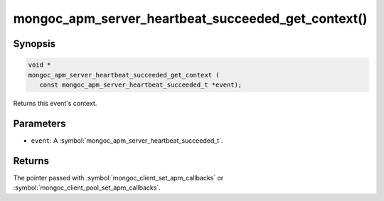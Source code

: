 .. _mongoc_apm_server_heartbeat_succeeded_get_context

mongoc_apm_server_heartbeat_succeeded_get_context()
===================================================

Synopsis
--------

.. code-block:: c

  void *
  mongoc_apm_server_heartbeat_succeeded_get_context (
     const mongoc_apm_server_heartbeat_succeeded_t *event);

Returns this event's context.

Parameters
----------

* ``event``: A :symbol:`mongoc_apm_server_heartbeat_succeeded_t`.

Returns
-------

The pointer passed with :symbol:`mongoc_client_set_apm_callbacks` or :symbol:`mongoc_client_pool_set_apm_callbacks`.

.. seealso::

  | :doc:`Introduction to Application Performance Monitoring <application-performance-monitoring>`

